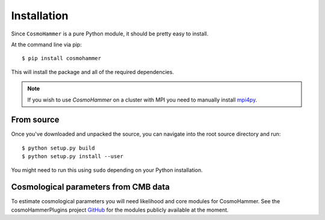 .. _install:

Installation
============

Since ``CosmoHammer`` is a pure Python module, it should be pretty easy to install.

At the command line via pip::

    $ pip install cosmohammer

This will install the package and all of the required dependencies. 

.. note:: If you wish to use `CosmoHammer` on a cluster with MPI you need to manually install `mpi4py <https://pypi.python.org/pypi/mpi4py>`_. 

From source
-----------

Once you've downloaded and unpacked the source, you can navigate into the
root source directory and run:

::

    $ python setup.py build
    $ python setup.py install --user



You might need to run this using ``sudo`` depending on your Python
installation.

Cosmological parameters from CMB data
------------------------------------------------------------------------

To estimate cosmological parameters you will need likelihood and core modules for CosmoHammer.
See the cosmoHammerPlugins project `GitHub <https://github.com/cosmo-ethz/CosmoHammerPlugins>`_ for the modules publicly available at the moment.
